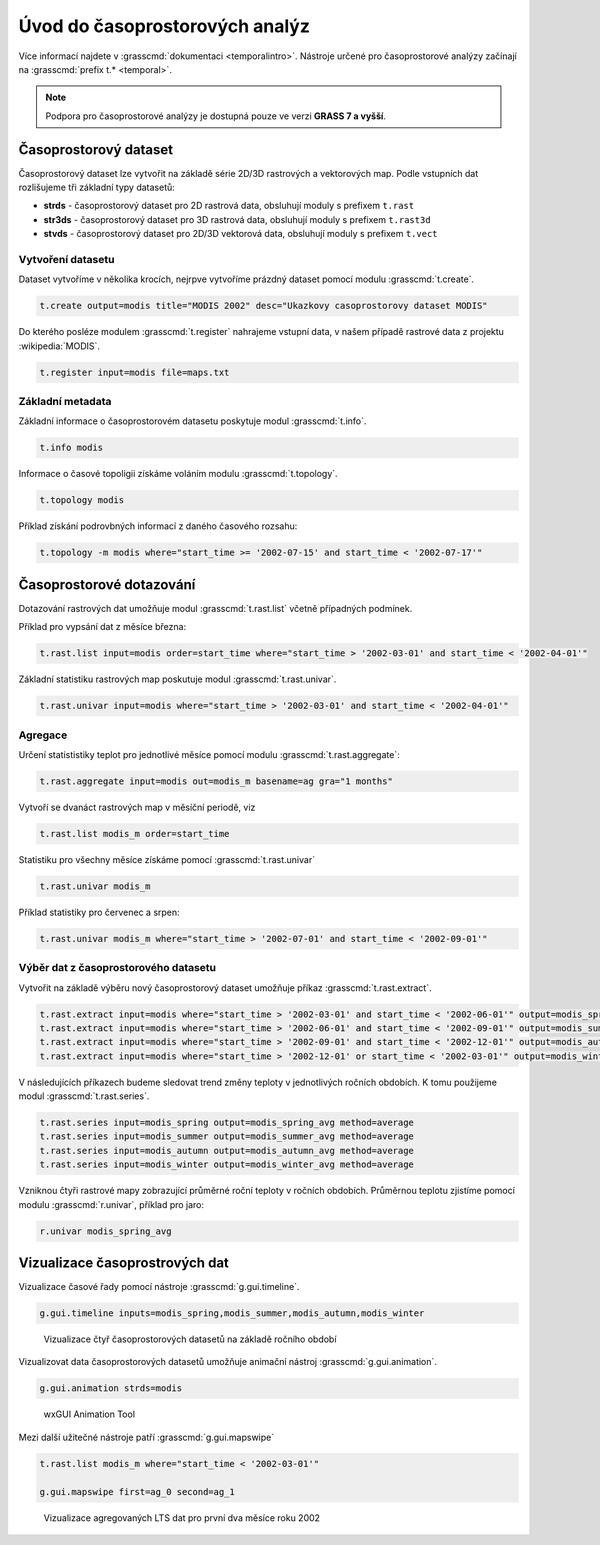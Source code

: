 *******************************
Úvod do časoprostorových analýz
*******************************

Více informací najdete v :grasscmd:`dokumentaci
<temporalintro>`. Nástroje určené pro časoprostorové analýzy začínají
na :grasscmd:`prefix t.* <temporal>`.

.. note:: Podpora pro časoprostorové analýzy je dostupná pouze ve
   verzi **GRASS 7 a vyšší**.

Časoprostorový dataset
======================

Časoprostorový dataset lze vytvořit na základě série 2D/3D rastrových
a vektorových map. Podle vstupních dat rozlišujeme tři základní typy
datasetů:


* **strds** - časoprostorový dataset pro 2D rastrová data, obsluhují
  moduly s prefixem ``t.rast``
* **str3ds** - časoprostorový dataset pro 3D rastrová data, obsluhují
  moduly s prefixem ``t.rast3d``
* **stvds** - časoprostorový dataset pro 2D/3D vektorová data, obsluhují
  moduly s prefixem ``t.vect``

Vytvoření datasetu
------------------

Dataset vytvoříme v několika krocích, nejrpve vytvoříme prázdný
dataset pomocí modulu :grasscmd:`t.create`.

.. code-block:: bash
                
   t.create output=modis title="MODIS 2002" desc="Ukazkovy casoprostorovy dataset MODIS"

Do kterého posléze modulem :grasscmd:`t.register` nahrajeme vstupní
data, v našem případě rastrové data z projektu :wikipedia:`MODIS`.

.. code-block:: bash
               
   t.register input=modis file=maps.txt

Základní metadata
-----------------

Základní informace o časoprostorovém datasetu poskytuje modul
:grasscmd:`t.info`.

.. code-block:: bash

   t.info modis
   
Informace o časové topoligii získáme voláním modulu
:grasscmd:`t.topology`.

.. code-block:: bash

   t.topology modis

Příklad získání podrovbných informací z daného časového rozsahu:

.. code-block:: bash

   t.topology -m modis where="start_time >= '2002-07-15' and start_time < '2002-07-17'"

Časoprostorové dotazování
=========================

Dotazování rastrových dat umožňuje modul :grasscmd:`t.rast.list`
včetně případných podmínek.

Příklad pro vypsání dat z měsíce března:

.. code-block:: bash
                
   t.rast.list input=modis order=start_time where="start_time > '2002-03-01' and start_time < '2002-04-01'"

Základní statistiku rastrových map poskutuje modul :grasscmd:`t.rast.univar`.

.. code-block:: bash

   t.rast.univar input=modis where="start_time > '2002-03-01' and start_time < '2002-04-01'"

Agregace
--------

Určení statististiky teplot pro jednotlivé měsíce pomocí modulu :grasscmd:`t.rast.aggregate`:

.. code-block:: bash
                
   t.rast.aggregate input=modis out=modis_m basename=ag gra="1 months"

Vytvoří se dvanáct rastrových map v měsíční periodě, viz

.. code-block:: bash

   t.rast.list modis_m order=start_time

Statistiku pro všechny měsíce získáme pomocí :grasscmd:`t.rast.univar`

.. code-block:: bash
                
   t.rast.univar modis_m

Příklad statistiky pro červenec a srpen:

.. code-block:: bash
                
   t.rast.univar modis_m where="start_time > '2002-07-01' and start_time < '2002-09-01'"

Výběr dat z časoprostorového datasetu
-------------------------------------

Vytvořit na základě výběru nový časoprostorový dataset umožňuje příkaz
:grasscmd:`t.rast.extract`.

.. code-block:: bash
          
   t.rast.extract input=modis where="start_time > '2002-03-01' and start_time < '2002-06-01'" output=modis_spring
   t.rast.extract input=modis where="start_time > '2002-06-01' and start_time < '2002-09-01'" output=modis_summer
   t.rast.extract input=modis where="start_time > '2002-09-01' and start_time < '2002-12-01'" output=modis_autumn
   t.rast.extract input=modis where="start_time > '2002-12-01' or start_time < '2002-03-01'" output=modis_winter

V následujících příkazech budeme sledovat trend změny teploty v
jednotlivých ročních obdobích. K tomu použijeme modul :grasscmd:`t.rast.series`.

.. code-block:: bash
                
   t.rast.series input=modis_spring output=modis_spring_avg method=average
   t.rast.series input=modis_summer output=modis_summer_avg method=average
   t.rast.series input=modis_autumn output=modis_autumn_avg method=average
   t.rast.series input=modis_winter output=modis_winter_avg method=average

Vzniknou čtyři rastrové mapy zobrazující průměrné roční teploty v
ročních obdobích. Průměrnou teplotu zjistíme pomocí modulu
:grasscmd:`r.univar`, příklad pro jaro:

.. code-block:: bash
                          
   r.univar modis_spring_avg

Vizualizace časoprostrových dat
===============================

Vizualizace časové řady pomocí nástroje :grasscmd:`g.gui.timeline`.

.. code-block:: bash

   g.gui.timeline inputs=modis_spring,modis_summer,modis_autumn,modis_winter

.. figure:: images/g-gui-timeline.png

   Vizualizace čtyř časoprostorových datasetů na základě ročního období

Vizualizovat data časoprostorových datasetů umožňuje animační nástroj
:grasscmd:`g.gui.animation`.

.. code-block:: bash
             
   g.gui.animation strds=modis

.. figure:: images/g-gui-animation.png
               
   wxGUI Animation Tool
                
Mezi další užitečné nástroje patří :grasscmd:`g.gui.mapswipe`

.. code-block:: bash
                
   t.rast.list modis_m where="start_time < '2002-03-01'"

   g.gui.mapswipe first=ag_0 second=ag_1

.. figure:: images/g-gui-mapswipe.png

   Vizualizace agregovaných LTS dat pro první dva měsíce roku 2002
